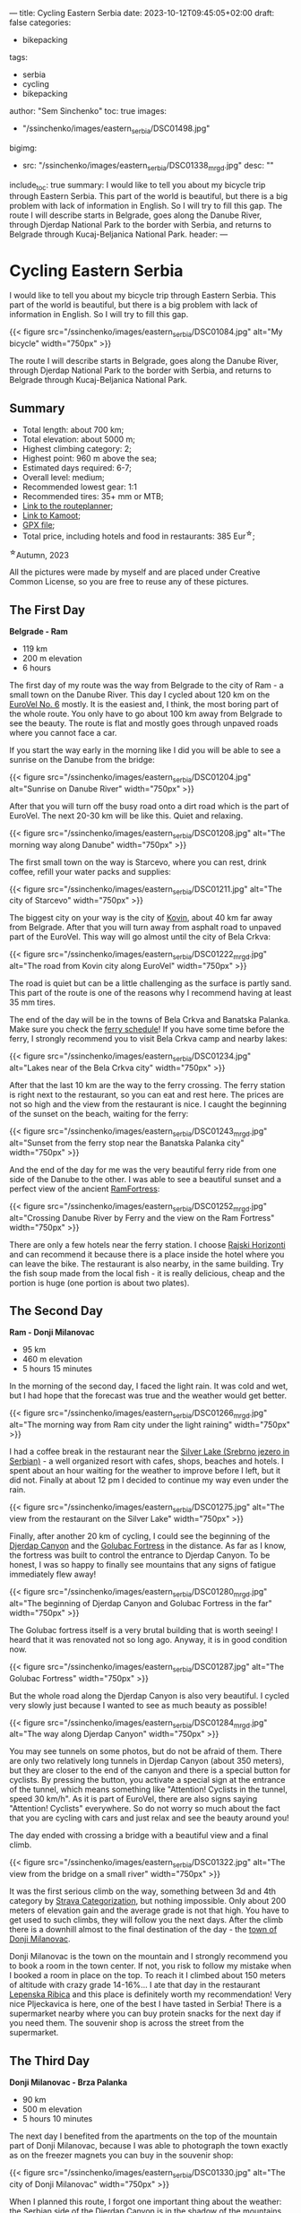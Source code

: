 ---
title: Cycling Eastern Serbia
date: 2023-10-12T09:45:05+02:00
draft: false
categories:
  - bikepacking
tags:
  - serbia
  - cycling
  - bikepacking
author: "Sem Sinchenko"
toc: true
images: 
  - "/ssinchenko/images/eastern_serbia/DSC01498.jpg"
bigimg:
  - src: "/ssinchenko/images/eastern_serbia/DSC01338_mrgd.jpg"
    desc: ""
include_toc: true
summary: I would like to tell you about my bicycle trip through Eastern Serbia. This part of the world is beautiful, but there is a big problem with lack of information in English. So I will try to fill this gap. The route I will describe starts in Belgrade, goes along the Danube River, through Djerdap National Park to the border with Serbia, and returns to Belgrade through Kucaj-Beljanica National Park.
header: 
---


* Cycling Eastern Serbia

I would like to tell you about my bicycle trip through Eastern Serbia. This part of the world is beautiful, but there is a big problem with lack of information in English. So I will try to fill this gap.

{{< figure src="/ssinchenko/images/eastern_serbia/DSC01084.jpg" alt="My bicycle" width="750px" >}}

The route I will describe starts in Belgrade, goes along the Danube River, through Djerdap National Park to the border with Serbia, and returns to Belgrade through Kucaj-Beljanica National Park.

** Summary

- Total length: about 700 km;
- Total elevation: about 5000 m;
- Highest climbing category: 2;
- Highest point: 960 m above the sea;
- Estimated days required: 6-7;
- Overall level: medium;
- Recommended lowest gear: 1:1
- Recommended tires: 35+ mm or MTB;
- [[https://cycle.travel/by/sem_sinchenko/eastern_and_central_serbia][Link to the routeplanner]];
- [[https://www.komoot.com/tour/1355607384][Link to Kamoot]];
- [[/ssinchenko/gpx/Belgrade_Djerdap_Beljanica_Belgrade.gpx][GPX file]];
- Total price, including hotels and food in restaurants: 385 Eur^{\star};

^{\star}Autumn, 2023

All the pictures were made by myself and are placed under Creative Common License, so you are free to reuse any of these pictures.

** The First Day

**Belgrade - Ram**

- 119 km
- 200 m elevation
- 6 hours

The first day of my route was the way from Belgrade to the city of Ram - a small town on the Danube River. This day I cycled about 120 km on the [[https://en.eurovelo.com/ev6/from-belgrade-to-daia-ruse][EuroVel No. 6]] mostly. It is the easiest and, I think, the most boring part of the whole route. You only have to go about 100 km away from Belgrade to see the beauty. The route is flat and mostly goes through  unpaved roads where you cannot face a car.


If you start the way early in the morning like I did you will be able to see a sunrise on the Danube from the bridge:

{{< figure src="/ssinchenko/images/eastern_serbia/DSC01204.jpg" alt="Sunrise on Danube River" width="750px" >}}

After that you will turn off the busy road onto a dirt road which is the part of EuroVel. The next 20-30 km will be like this. Quiet and relaxing.

{{< figure src="/ssinchenko/images/eastern_serbia/DSC01208.jpg" alt="The morning way along Danube" width="750px" >}}

The first small town on the way is Starcevo, where you can rest, drink coffee, refill your water packs and supplies:

{{< figure src="/ssinchenko/images/eastern_serbia/DSC01211.jpg" alt="The city of Starcevo" width="750px" >}}

The biggest city on your way is the city of [[https://en.wikipedia.org/wiki/Kovin][Kovin]], about 40 km far away from Belgrade. After that you will turn away from asphalt road to unpaved part of the EuroVel. This way will go almost until the city of Bela Crkva:

{{< figure src="/ssinchenko/images/eastern_serbia/DSC01222_mrgd.jpg" alt="The road from Kovin city along EuroVel" width="750px" >}}

The road is quiet but can be a little challenging as the surface is partly sand. This part of the route is one of the reasons why I recommend having at least 35 mm tires.

The end of the day will be in the towns of Bela Crkva and Banatska Palanka. Make sure you check the [[http://www.dunav-trans.com/sr/skela-ram-banatska-palanka/red-voznje.html][ferry schedule]]! If you have some time before the ferry, I strongly recommend you to visit Bela Crkva camp and nearby lakes:

{{< figure src="/ssinchenko/images/eastern_serbia/DSC01234.jpg" alt="Lakes near of the Bela Crkva city" width="750px" >}}

After that the last 10 km are the way to the ferry crossing. The ferry station is right next to the restaurant, so you can eat and rest here. The prices are not so high and the view from the restaurant is nice. I caught the beginning of the sunset on the beach, waiting for the ferry:

{{< figure src="/ssinchenko/images/eastern_serbia/DSC01243_mrgd.jpg" alt="Sunset from the ferry stop near the Banatska Palanka city" width="750px" >}}

And the end of the day for me was the very beautiful ferry ride from one side of the Danube to the other. I was able to see a beautiful sunset and a perfect view of the ancient [[https://en.wikipedia.org/wiki/Ram_Fortress][RamFortress]]:

{{< figure src="/ssinchenko/images/eastern_serbia/DSC01252_mrgd.jpg" alt="Crossing Danube River by Ferry and the view on the Ram Fortress" width="750px" >}}

There are only a few hotels near the ferry station. I choose [[https://maps.app.goo.gl/pSX7BQ7jXhHpvDrz5][Rajski Horizonti]] and can recommend it because there is a place inside the hotel where you can leave the bike. The restaurant is also nearby, in the same building. Try the fish soup made from the local fish - it is really delicious, cheap and the portion is huge (one portion is about two plates).

** The Second Day

**Ram - Donji Milanovac**

- 95 km
- 460 m elevation
- 5 hours 15 minutes

In the morning of the second day, I faced the light rain. It was cold and wet, but I had hope that the forecast was true and the weather would get better.

{{< figure src="/ssinchenko/images/eastern_serbia/DSC01266_mrgd.jpg" alt="The morning way from Ram city under the light raining" width="750px" >}}

I had a coffee break in the restaurant near the [[https://en.wikipedia.org/wiki/Silver_Lake_(Serbia)][Silver Lake (Srebrno jezero in Serbian)]] - a well organized resort with cafes, shops, beaches and hotels. I spent about an hour waiting for the weather to improve before I left, but it did not. Finally at about 12 pm I decided to continue my way even under the rain.

{{< figure src="/ssinchenko/images/eastern_serbia/DSC01275.jpg" alt="The view from the restaurant on the Silver Lake" width="750px" >}}

Finally, after another 20 km of cycling, I could see the beginning of the [[https://en.wikipedia.org/wiki/%C4%90erdap_National_Park][Djerdap Canyon]] and the [[https://en.wikipedia.org/wiki/Golubac][Golubac Fortress]] in the distance. As far as I know, the fortress was built to control the entrance to Djerdap Canyon. To be honest, I was so happy to finally see mountains that any signs of fatigue immediately flew away!

{{< figure src="/ssinchenko/images/eastern_serbia/DSC01280_mrgd.jpg" alt="The beginning of Djerdap Canyon and Golubac Fortress in the far" width="750px" >}}

The Golubac fortress itself is a very brutal building that is worth seeing! I heard that it was renovated not so long ago. Anyway, it is in good condition now.

{{< figure src="/ssinchenko/images/eastern_serbia/DSC01287.jpg" alt="The Golubac Fortress" width="750px" >}}

But the whole road along the Djerdap Canyon is also very beautiful. I cycled very slowly just because I wanted to see as much beauty as possible!

{{< figure src="/ssinchenko/images/eastern_serbia/DSC01284_mrgd.jpg" alt="The way along Djerdap Canyon" width="750px" >}}

You may see tunnels on some photos, but do not be afraid of them. There are only two relatively long tunnels in Djerdap Canyon (about 350 meters), but they are closer to the end of the canyon and there is a special button for cyclists. By pressing the button, you activate a special sign at the entrance of the tunnel, which means something like "Attention! Cyclists in the tunnel, speed 30 km/h". As it is part of EuroVel, there are also signs saying "Attention! Cyclists" everywhere. So do not worry so much about the fact that you are cycling with cars and just relax and see the beauty around you!

The day ended with crossing a bridge with a beautiful view and a final climb.

{{< figure src="/ssinchenko/images/eastern_serbia/DSC01322.jpg" alt="The view from the bridge on a small river" width="750px" >}}

It was the first serious climb on the way, something between 3d and 4th category by [[https://support.strava.com/hc/en-us/articles/216917057-Climb-Categorization][Strava Categorization]], but nothing impossible. Only about 200 meters of elevation gain and the average grade is not that high. You have to get used to such climbs, they will follow you the next days. After the climb there is a downhill almost to the final destination of the day - the [[https://en.wikipedia.org/wiki/Donji_Milanovac][town of Donji Milanovac]].

Donji Milanovac is the town on the mountain and I strongly recommend you to book a room in the town center. If not, you risk to follow my mistake when I booked a room in place on the top. To reach it I climbed about 150 meters of altitude with crazy grade 14-16%... I ate that day in the restaurant [[https://maps.app.goo.gl/Zm4biFidQ2bwaoYC8][Lepenska Ribica]] and this place is definitely worth my recommendation! Very nice Pljeckavica is here, one of the best I have tasted in Serbia! There is a supermarket nearby where you can buy protein snacks for the next day if you need them. The souvenir shop is across the street from the supermarket.
** The Third Day

**Donji Milanovac - Brza Palanka**

- 90 km
- 500 m elevation
- 5 hours 10 minutes

The next day I benefited from the apartments on the top of the mountain part of Donji Milanovac, because I was able to photograph the town exactly as on the freezer magnets you can buy in the souvenir shop:

{{< figure src="/ssinchenko/images/eastern_serbia/DSC01330.jpg" alt="The city of Donji Milanovac" width="750px" >}}

When I planned this route, I forgot one important thing about the weather: the Serbian side of the Djerdap Canyon is in the shadow of the mountains until about noon:

{{< figure src="/ssinchenko/images/eastern_serbia/DSC01338_mrgd.jpg" alt="Djerdap Canyon in the morning. The sun is already on Romanina side, but Serbian side is still in the shadow of mountain" width="750px" >}}

It was the coldest morning of the whole trip. I almost prayed for the climb to warm up a bit. And my prayers were answered: there are some climbs, one of them in the 3d category. There are also few tunnels, but as I mentioned before, there is no need to worry about them.


The most famous place of the Djerdap Canyon is [[https://en.wikipedia.org/wiki/Rock_sculpture_of_Decebalus][the face of Decebalus placed on the rock]] on the Romanian side of the Danube. Decebalus was an ancient king who fought successfully against the Roman Empire. Today he is a national hero of Romania. The monument is really impressive! That was the first point of my trip where I finally understood that everything that happened or would happen was worth the moment I saw Decebalus!

{{< figure src="/ssinchenko/images/eastern_serbia/DSC01352_mrgd.jpg" alt="Rock face of Decebalus, ancient king of Romania and national hero of this country" width="750px" >}}

But it doesn't mean, that other parts of Djerdap are boring. Of course not! There are some photos I made during the raod:

{{< figure src="/ssinchenko/images/eastern_serbia/DSC01354_mrgd.jpg" alt="The way in Djerdap Canyon along Danube River" width="750px" >}}

But nothing is endless, and after the last climb I left the Djerdap and found myself in the small town [[https://en.wikipedia.org/wiki/Tekija_(Kladovo)][Tekija]], where I stopped for a coffee and something to eat. There is a big restaurant [[https://maps.app.goo.gl/YJvuJ3u4V7jnfV9fA][Panorama]], from the second floor you have a nice view:

{{< figure src="/ssinchenko/images/eastern_serbia/DSC01356.jpg" alt="The view on Danube River from the restaurant in Tekija" width="750px" >}}

20 km from Tekija is the Djerdap hydroelectric power plant and the bridge to Romania. Be prepared for a very long traffic jam formed by the tracks that turn the two-lane road into a single lane. Do not miss [[https://en.wikipedia.org/wiki/Diana_Fortress][the Diana Fortress]] about 200 meters from the border crossing. It is an ancient remnant of the fort that was built in the end of the 100 year A.D. And you are free to go inside and have a walk, no need to buy a ticket:

{{< figure src="/ssinchenko/images/eastern_serbia/DSC01359_mrgd.jpg" alt="Remaing of the Diana Fortress that was build in the first century A.D." width="750px" >}}

The last major checkpoint on the way is the town of [[https://en.wikipedia.org/wiki/Kladovo][Kladovo]], a medium-sized town. There is a fortress at the entrance of the city and you won't miss it, just look at the signs along the road. But oiverall city is very cozy and nice too.

{{< figure src="/ssinchenko/images/eastern_serbia/DSC01366_mrgd.jpg" alt="The city of Kladovo" width="750px" >}}

I ended the day in [[https://en.wikipedia.org/wiki/Brza_Palanka][Brza Palanka]], a small town famous for it's beach. I stopped at a campsite [[https://maps.app.goo.gl/DkRLs1kd6ZLCbhuG9][Mirocka Voda]], they have not only places for tents but also small houses and a shower. I cannot say that the place is very comfortable, but there is a bed under the roof, a shower and a restaurant if you are able to have dinner. What else do we need on a trip?

{{< figure src="/ssinchenko/images/eastern_serbia/DSC01369.jpg" alt="The Mirocka Voda Campside in Brza Palanka" width="750px" >}}

Do not drink a lot of beer in the restaurant, because the next day will be long and tougher than this one! Better to have a good rest and maintain your bike.

** The Fourth Day

**Brza Palanka - Zajecar**

- 135 km
- 1300 m elevation
- 8 hours 30 minutes

The fourth day was supposed to be easy and relaxing, but I decided to set myself a challenge. About 10 km away from the campsite I saw a sign "Vratna Stone Gates, Nuatural Monument" on the road. Quick Googling gave me a lot of beautiful photos and the knowledge that this thing is really rare not only in Serbia but in the whole world. There are only few such places on the planet and I made a decision to change my route. [[https://en.wikipedia.org/wiki/Vratna_Gates][Vratna Stone Gates]] are natural stone bridges, a really unique thing. They are located near the Vratna monastery, about 15 km away from the main road. So, visiting Vratna cost me 33 additional km and about 600 meters of altitude. Do not follow my mistake and try to leave Brza Palanka as early as possible, otherwise you risk to finish the road to Zajecar in the dark like me.

The Vratna monastery itself is a very cozy orthodox monastery surrounded by rocks:

{{< figure src="/ssinchenko/images/eastern_serbia/DSC01378.jpg" alt="The Vratna Orthodox Monastery" width="750px" >}}

To see the stone gates, you have to leave your bike in the monastery yard, but the monks are okay with it, as far as I understood. The way to the gates is a hiking trail of about 1 km, marked with red circles, so you won't get lost in the forest. And finally you will see this miracle of nature:

{{< figure src="/ssinchenko/images/eastern_serbia/DSC01383_mrgd.jpg" alt="The Vratna Stone Gates" width="750px" >}}

Of course it is worth to visit this place, but after returning to the road I found myself 85 km away from the destination and the time was already about 12 pm. So I spent the rest of the day trying to reach the town of Zajecar before it got dark. That is the reason why I do not have many photos of this day, except the one I took in Vratna.

The next big town on the way was [[https://en.wikipedia.org/wiki/Negotin][Negotin]], where I had lunch. Unfortunately I did not have time to look around, I just visited the main square and rode on.

{{< figure src="/ssinchenko/images/eastern_serbia/DSC01400.jpg" alt="The city of Negotin" width="750px" >}}

The road to Negotin is very quiet, but has a lot of climbs, one of them in the 3d category and others closer to the 4th. There are not many cars and the road goes through small villages and fields.

{{< figure src="/ssinchenko/images/eastern_serbia/DSC01408.jpg" alt="The road to Zajecar from Negotin" width="750px" >}}

You have to follow the signs of EuroVel that will be on the way and that will tell you the remaining distance. After the last big climb you will be able to see the silhouette of Kucaj mountain in the distance. This is your goal for tomorrow, but for today you just need to finish the climb and after that there will be a long nice downhill almost to the town of Zajecar.

{{< figure src="/ssinchenko/images/eastern_serbia/DSC01411.jpg" alt="The view on Sunset from the highest point of the road" width="750px" >}}

I made a stop in [[https://en.wikipedia.org/wiki/Zaje%C4%8Dar][Zajecar]] in the apartments near the theater. It is called [[https://www.booking.com/Share-NUQCO3][Teatar Apartment]], there is an option to put your bike in the room. There is also a bathroom and a washing machine, so you can finally clean your clothes. You should also try the Zajecarsko beer here, just because this town is the home of the brand. I can recommend [[https://maps.app.goo.gl/UJs6stCRpnereXsA6][this pub]], they give you not only nice beer, but also the food is very delicious!

This was one of the hardest days for me in terms of total altitude and length. My mistake was to leave Brza Palanka so late that I had to ride the last descent in the dark. Do not make the same mistake!

** The Fifth Day

**Zajecar - Lisine**

- 90 km
- 1400 m elevation
- 8 hours

The day began by visiting a [[https://en.wikipedia.org/wiki/Gamzigrad][Felix Romuliana]], or Gamzigrad. It is the very interesting place, remains of the Roman imperial palace of the III century A.D. It is placed about 10 km far from the Zajecar city. You can buy a ticket, in 2023 the price was 500 dinars (\sim 4.5 Eur).

{{< figure src="/ssinchenko/images/eastern_serbia/DSC01414_mrgd.jpg" alt="Gamzigrad, remaining of the Roman Imperial Palace" width="750px" >}}

The next point will be the small village [[https://sr.wikipedia.org/sr-el/%D0%93%D0%B0%D0%BC%D0%B7%D0%B8%D0%B3%D1%80%D0%B0%D0%B4%D1%81%D0%BA%D0%B0_%D0%91%D0%B0%D1%9A%D0%B0][Gamzigradska Banja]]:

{{< figure src="/ssinchenko/images/eastern_serbia/DSC01422.jpg" alt="The small Serbian village" width="750px" >}}

After a short climb you are on the road. It is quite busy, but you only have to ride about 15 km here. There is a tunnel on the way and it is quite long, about 500 meters. I strongly advise you not to go inside just because of the traffic. It is safer to go around, there is a dirt road on top, I marked this place in GPX.

Next you will follow signs to the city of [[https://en.wikipedia.org/wiki/Sumrakovac][Sumrakovac]] and next to fields. This part of the way is very relaxing:

{{< figure src="/ssinchenko/images/eastern_serbia/DSC01426.jpg" alt="The road through fields and mountain in the distance" width="750px" >}}

Your next middlepoint is [[https://en.wikipedia.org/wiki/Zlot,_Bor][the town of Zlot]]:

{{< figure src="/ssinchenko/images/eastern_serbia/DSC01430_mrgd.jpg" alt="The town of Zlot" width="750px" >}}

Make sure you have rested enough here and fill your water packs and snacks. The next part of the day will be a very long climb on the gravel road and the same downhill. This route has lack of civilization, you won't be able to fill water packs except from natural springs. And there won't be any places where you can eat or buy food until the destionation. Also almost the whole way there will be a problem with cell phone connection. Long story short, you are going into the wilderness!

I suggest to save for the last part of the way about 5 hours at least. If you will have enough time in reserve by the moment, you may visit [[https://en.wikipedia.org/wiki/Lazareva_Pe%C4%87ina][Lazar's Cave]] (or Lazareva Pecina in Serbian). It is about 500 meters away from your road.

{{< figure src="/ssinchenko/images/eastern_serbia/DSC01433.jpg" alt="The entrance to Lazar's Cave" width="750px" >}}

After that you start the hardest climb of the whole route: the road along [[https://en.wikipedia.org/wiki/Lazar%27s_Canyon][Lazar's Canyon]]. It is a second category climb, but since the road is hard gravel, I would say it is closer to the first category by the amount of time and effort needed to pass it. The only positive thing here is that there are no cars. When I passed it I saw only one car for 5 hours. It starts with a part of about 4 km with a very high gradient up to 14-15% and after that a long part of about 7 km with an average gradient of about 6-7%.

On the top of the first part of the way you will see Lazar's Canyon from the best possible viewpoint. Believe me, all your pain and suffering will be worth the only moment when you will be 650 meters above the sea, looking at this fantastic wonder of nature...

{{< figure src="/ssinchenko/images/eastern_serbia/DSC01437.jpg" alt="Lazar's Canyon from 650 meteres above the sea" width="750px" >}}

It was then that I finally understood that I was off schedule. The sun was setting, 300 meters of climbing and a long downhill awaited me. The road is so hard that I could not go faster than 10-13 km/h even on the downhill. In addition, I realized that there are no cars, no people and no mobile phone connection. It was a really scary moment for me and I didn't take many pictures for the rest of the day.

I will say it again: do not underestimate this part of the route. Before the trip, I trained specifically for second category climbs to understand the time and effort required. But after four days and more than 400 km, there is a lot of cumulative fatigue. Also, as I mentioned before, the road is so hard that in some places with high gradients, my 35mm tires just slipped on small stones of the road. So on some parts I was forced to push the bike instead of riding. Bikepacking turned into bikehiking...

{{< figure src="/ssinchenko/images/eastern_serbia/DSC01444_mrgd.jpg" alt="Gravel road along Lazar's Canyon" width="750px" >}}

When the sun finally went down, I just started the 20km downhill. It was really scary. Going down on hard gravel in the forest with a gradient of -14-16%, a lot of big stones or fallen trees on the way, small streams somewhere crossing the way and absolutely no people or any signs of civilization. I made it in about two hours. After that I decided that I had risked enough on this trip, I had so much cumulative fatigue that I was making one mistake after another in planning and I needed to change something. I decided to rest in Lisine for a whole day and then go to Belgrade by the shortest route.

I made a stop in [[https://maps.app.goo.gl/j2vfffBwnjAiRseV7][Izvor Lisine]], a hotel and conamed restaurant. I can recommend this place, good balance of price and quality and also it is only 250 meters away from the main waterfall.

** The Sixs Day

- 0 km
- 0 elevation
- 0 hours

Lisine is a very nice place. An island of civilization in the middle of [[https://sr.wikipedia.org/sr-el/%D0%9D%D0%B0%D1%86%D0%B8%D0%BE%D0%BD%D0%B0%D0%BB%D0%BD%D0%B8_%D0%BF%D0%B0%D1%80%D0%BA_%D0%9A%D1%83%D1%87%D0%B0%D1%98-%D0%91%D0%B5%D1%99%D0%B0%D0%BD%D0%B8%D1%86%D0%B0][Kucaj-Beljanica National Park]]. It is named like the very big waterfall Lisine (or Veliki Buk that may be translated like Great Beech):

{{< figure src="/ssinchenko/images/eastern_serbia/DSC01456.jpg" alt="Lisine (or Veliki Buk) waterfall" width="750px" >}}

If you go to the waterfall early in the morning, you may see "locals": small black squirells looking around the waterfall for food left by the tourists. I'm sorry for the quality of the photos, it's not an easy task to photograph the fast moving squirell through the manual focus lens. Especially if it is your first time photographing animals!

{{< figure src="/ssinchenko/images/eastern_serbia/DSC01469_mrgd.jpg" alt="The small squirell is looking around for the food" width="750px" >}}

I spent the first half of the day walking around, taking pictures of the environment. And the environment is really beautiful! There are a lot of waterfalls, natural springs coming right out of the rocks, and nice views of the surrounding mountains. Also, I found a lot of signs to the hiking trails, some of them long and hard, but some not so, like 3-5 km. Because of fatigue and the goal of the rest I decided to skip them this time, but you can make a try!

{{< figure src="/ssinchenko/images/eastern_serbia/DSC01487_mrgd.jpg" alt="Lisine" width="750px" >}}

It may sound crazy coming from the person who decided to do a solo bike trip, but in that moment it was so cool just to sit with the understanding that you don't have to ride anywhere that day!

{{< figure src="/ssinchenko/images/eastern_serbia/DSC01498.jpg" alt="Bicycle and mineral water. Rest in Lisine" width="750px" >}}

I also had time to finally do some maintenance on my bike after the hard gravel roads. Here's what my cassette looked like, covered in sand and dust:

{{< figure src="/ssinchenko/images/eastern_serbia/20231014_130829.jpg" alt="Cassete, covered by sand and dust" width="750px" >}}

I met the sunset well rested and in a good mood. I made a decision that I will try to cover 175 km to Belgrade without stopping. But of course I also prepared a backup plan that I could spend one night in [[https://en.wikipedia.org/wiki/Po%C5%BEarevac][Pozarevac]] city which is about 90 km far from me.

{{< figure src="/ssinchenko/images/eastern_serbia/DSC01512.jpg" alt="Sunset in the mountains" width="750px" >}}

** The last Day

- 175 km
- 1130 m elevation
- 9 hours 50 minutes

In the morning I said goodbye to the mountains and started my way. Due to the necessity to cover 175 km I did not make many stops to take photos. But one place in Kucaj-Beljanica I want to show you. It is a very beautiful monument in the form of a stone flower, placed in the middle of nowhere. Do not miss it!

{{< figure src="/ssinchenko/images/eastern_serbia/DSC01522.jpg" alt="Monument in the form of stone flower" width="750px" >}}

The road is mostly downhill, there is only one 4th category climb until you reach the town of [[https://en.wikipedia.org/wiki/Despotovac][Decpotovac]], where I had coffee and cake. Unfortunately I didn't have time to look around the town, I just saw an orthodox church and some Yugoslavian modernist architecture on the way.

{{< figure src="/ssinchenko/images/eastern_serbia/DSC01523.jpg" alt="Orthodox churcn in the city of Despotovac" width="750px" >}}

At this point of the way mountains will be left behind and the road is going be boring a little. Endless fields, nothing special to be honest. The only place I found interesting is the town of [[https://en.wikipedia.org/wiki/Svilajnac][Svilajnac]].

{{< figure src="/ssinchenko/images/eastern_serbia/DSC01524_mrgd.jpg" alt="The town of Svilajnac" width="750px" >}}

The weather was getting worse and worse, strong wind from the front and the forecast promised rain in the Belgrade area after noon. Nearer to Pozarevac I started to feel fatigue, but I had understanding that I do not need to go tomorrow and decided to reach the goal. From Pozarevac you just have to follow the signs of another EuroVel route in the direction of [[https://en.wikipedia.org/wiki/Smederevo][Smederevo]]. Smederevo is an interesting place with an old fortress. But I didn't have enough time for it and I already visited this town during one of my vacation bike trips.

{{< figure src="/ssinchenko/images/eastern_serbia/DSC01529.jpg" alt="Smederevo Fortress" width="750px" >}}

The route from Smederevo to Belgrade includes three climbs, two of which are categorical (4th category). Keep it in mind and maybe make a stop in the city if you feel tired by this moment. Also Smderevski Put, as the road is called, is quite busy road, so be sure that your rear lights have enough power left. Belgrade hit me with a hard rain and I spent about the whole hour for the last 8 km of the way in the city. But it was a nice challenge as the cherry on the top, I think I closed the season worthy!

** Conclusion

I cannot say that this route is very difficult. There is nothing special on the way and only one really wild place. You will have enough food and water along the way. At the same time, such a trip is a nice way to get to know Serbia, to see small villages and big cities of this country. And of course, mountains! Djerdap canyon is fantastic, Lisine is beautiful and I have no words to describe my feelings when I stayed on the viewpoint of Lazar's canyon! So, I hope my post can help you with planning and good luck on your way!

** Afterwords

Prices and information are current as of Fall 2023. If you have any kind of update, please contact me via email [[mailto:ssinchenko@pm.me][ssinchenko@pm.me]], or if you have a GitHub account, you can open an issue in the [[https://github.com/SemyonSinchenko/ssinchenko][repository]] where my blog is hosted.
